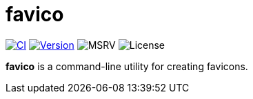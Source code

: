 // SPDX-FileCopyrightText: 2024 Shun Sakai
//
// SPDX-License-Identifier: CC-BY-4.0

= favico
:project-url: https://github.com/sorairolake/favico
:shields-url: https://img.shields.io
:ci-badge: {shields-url}/github/actions/workflow/status/sorairolake/favico/CI.yaml?branch=develop&style=for-the-badge&logo=github&label=CI
:ci-url: {project-url}/actions?query=branch%3Adevelop+workflow%3ACI++
:version-badge: {shields-url}/crates/v/favico?style=for-the-badge&logo=rust
:version-url: https://crates.io/crates/favico
:msrv-badge: {shields-url}/crates/msrv/favico?style=for-the-badge&logo=rust
:license-badge: {shields-url}/crates/l/favico?style=for-the-badge

image:{ci-badge}[CI,link={ci-url}]
image:{version-badge}[Version,link={version-url}]
image:{msrv-badge}[MSRV]
image:{license-badge}[License]

**favico** is a command-line utility for creating favicons.
